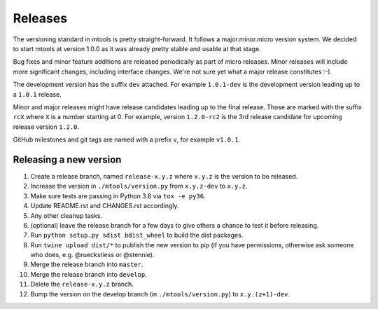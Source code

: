 ========
Releases
========

The versioning standard in mtools is pretty straight-forward. It follows a
major.minor.micro version system. We decided to start mtools at version 1.0.0
as it was already pretty stable and usable at that stage.

Bug fixes and minor feature additions are released periodically as part of
micro releases. Minor releases will include more significant changes, including
interface changes. We're not sure yet what a major release constitutes :-).

The development version has the suffix ``dev`` attached. For example
``1.0.1-dev`` is the development version leading up to a ``1.0.1`` release.

Minor and major releases might have release candidates leading up to the final
release. Those are marked with the suffix ``rcX`` where ``X``
is a number starting at 0. For example, version ``1.2.0-rc2`` is the 3rd
release candidate for upcoming release version ``1.2.0``.

GitHub milestones and git tags are named with a prefix ``v``, for example
``v1.0.1``.


Releasing a new version
~~~~~~~~~~~~~~~~~~~~~~~

#. Create a release branch, named ``release-x.y.z`` where ``x.y.z`` is the
   version to be released.
#. Increase the version in ``./mtools/version.py`` from ``x.y.z-dev`` to
   ``x.y.z``.
#. Make sure tests are passing in Python 3.6 via ``tox -e py36``.
#. Update README.rst and CHANGES.rst accordingly.
#. Any other cleanup tasks.
#. (optional) leave the release branch for a few days to give others a chance
   to test it before releasing.
#. Run ``python setup.py sdist bdist_wheel`` to build the dist packages.
#. Run ``twine upload dist/*`` to publish the new version to pip (if you have
   permissions, otherwise ask someone who does, e.g. @rueckstiess or @stennie).
#. Merge the release branch into ``master``.
#. Merge the release branch into ``develop``.
#. Delete the ``release-x.y.z`` branch.
#. Bump the version on the develop branch (in ``./mtools/version.py``) to
   ``x.y.(z+1)-dev``.
